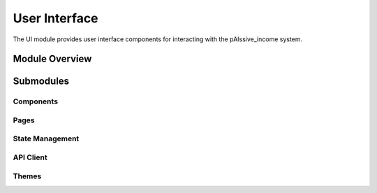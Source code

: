 .. _ui:

User Interface
============

The UI module provides user interface components for interacting with the pAIssive_income system.

.. toctree:
   :maxdepth: 2

   components
   pages
   state_management
   api_client
   themes

Module Overview
--------------

.. automodule: ui
   :members:
   :undoc-members:
   :show-inheritance:

Submodules
---------

Components
~~~~~~~~~

.. automodule: ui.components
   :members:
   :undoc-members:
   :show-inheritance:

Pages
~~~~~

.. automodule: ui.pages
   :members:
   :undoc-members:
   :show-inheritance:

State Management
~~~~~~~~~~~~~~

.. automodule: ui.state_management
   :members:
   :undoc-members:
   :show-inheritance:

API Client
~~~~~~~~~

.. automodule: ui.api_client
   :members:
   :undoc-members:
   :show-inheritance:

Themes
~~~~~

.. automodule: ui.themes
   :members:
   :undoc-members:
   :show-inheritance: